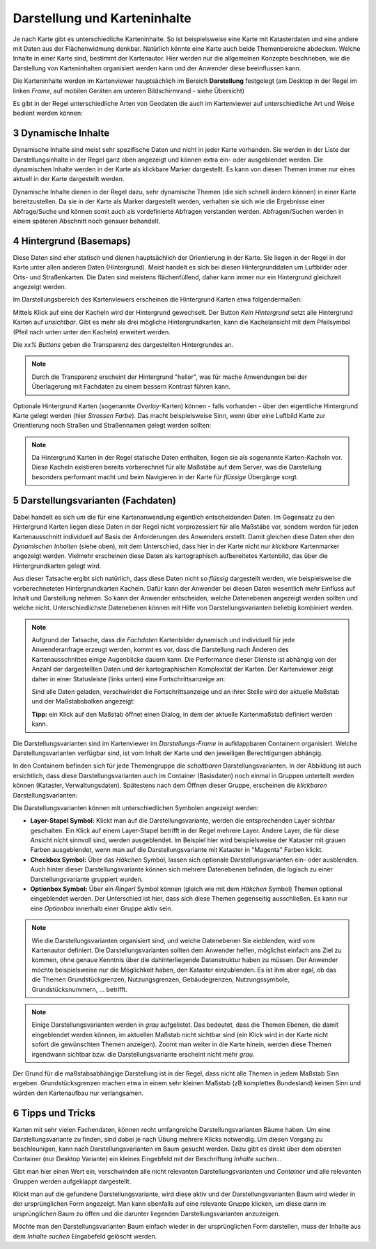 .. sectnum::
    :start: 3

Darstellung und Karteninhalte
=============================

Je nach Karte gibt es unterschiedliche Karteninhalte. So ist beispielsweise eine Karte mit Katasterdaten und eine andere mit Daten aus der Flächenwidmung denkbar.
Natürlich könnte eine Karte auch beide Themenbereiche abdecken. Welche Inhalte in einer Karte sind, bestimmt der Kartenautor. Hier werden nur die allgemeinen
Konzepte beschrieben, wie die Darstellung von Karteninhalten organisiert werden kann und der Anwender diese beeinflussen kann.

Die Karteninhalte werden im Kartenviewer hauptsächlich im Bereich **Darstellung** festgelegt (am Desktop in der Regel im linken *Frame*, auf mobilen Geräten am unteren Bildschirmrand - siehe Übersicht)

Es gibt in der Regel unterschiedliche Arten von Geodaten die auch im Kartenviewer auf unterschiedliche Art und Weise bedient werden können:

Dynamische Inhalte
------------------

Dynamische Inhalte sind meist sehr spezifische Daten und nicht in jeder Karte vorhanden. Sie werden in der Liste der Darstellungsinhalte in der Regel ganz oben angezeigt und können extra ein- oder ausgeblendet werden. 
Die dynamischen Inhalte werden in der Karte als klickbare Marker dargestellt. Es kann von diesen Themen immer nur eines aktuell in der Karte dargestellt werden. 

.. image:: img/dyn_inhalte1.png

Dynamische Inhalte dienen in der Regel dazu, sehr dynamische Themen (die sich schnell ändern können) in einer Karte bereitzustellen. 
Da sie in der Karte als Marker dargestellt werden, verhalten sie sich wie die Ergebnisse einer Abfrage/Suche und können somit auch als vordefinierte Abfragen verstanden werden.
Abfragen/Suchen werden in einem späteren Abschnitt noch genauer behandelt.


Hintergrund (Basemaps)
----------------------

Diese Daten sind eher statisch und dienen hauptsächlich der Orientierung in der Karte. Sie liegen in der Regel in der Karte unter allen anderen Daten (Hintergrund). 
Meist handelt es sich bei diesen Hintergrunddaten um Luftbilder oder Orts- und Straßenkarten. Die Daten sind meistens flächenfüllend, daher kann immer nur ein 
Hintergrund gleichzeit angezeigt werden.

Im Darstellungsbereich des Kartenviewers erscheinen die Hintergrund Karten etwa folgendermaßen:

.. image:: img/basemap1.png

Mittels Klick auf eine der Kacheln wird der Hintergrund gewechselt. Der Button *Kein Hintergrund* setzt alle Hintergrund Karten auf *unsichtbar*.
Gibt es mehr als drei mögliche Hintergrundkarten, kann die Kachelansicht mit dem Pfeilsymbol (Pfeil nach unten unter den Kacheln) erweitert werden.

Die *xx% Buttons* geben die Transparenz des dargestellten Hintergrundes an. 

.. note:: Durch die Transparenz erscheint der Hintergrund "heller", was für mache Anwendungen bei der Überlagerung mit Fachdaten zu einem bessern Kontrast führen kann.

Optionale Hintergrund Karten (sogenannte *Overlay*-Karten) können - falls vorhanden - über den eigentliche Hintergrund Karte gelegt werden (hier *Strassen Farbe*).
Das macht beispielsweise Sinn, wenn über eine Luftbild Karte zur Orientierung noch Straßen und Straßennamen gelegt werden sollten: 

.. image:: img/basemap2.png

.. note::
   Da Hintergrund Karten in der Regel statische Daten enthalten, liegen sie als sogenannte Karten-Kacheln vor. Diese Kacheln existieren bereits vorberechnet für alle Maßstäbe auf dem Server,
   was die Darstellung besonders performant macht und beim Navigieren in der Karte für *flüssige* Übergänge sorgt. 

Darstellungsvarianten (Fachdaten)
---------------------------------

Dabei handelt es sich um die für eine Kartenanwendung eigentlich entscheidenden Daten. Im Gegensatz zu den Hintergrund Karten liegen diese Daten in der Regel nicht vorprozessiert für alle Maßstäbe vor, sondern werden
für jeden Kartenausschnitt individuell auf Basis der Anforderungen des Anwenders erstellt. Damit gleichen diese Daten eher den *Dynamischen Inhalten* (siehe oben), mit dem Unterschied, dass hier in der Karte 
nicht nur *klickbare* Kartenmarker angezeigt werden. Vielmehr erscheinen diese Daten als kartographisch aufbereitetes Kartenbild, das über die Hintergrundkarten gelegt wird.

Aus dieser Tatsache ergibt sich natürlich, dass diese Daten nicht so *flüssig* dargestellt werden, wie beispielsweise die vorberechneteten Hintergrundkarten Kacheln. Dafür kann der Anwender bei diesen Daten
wesentlich mehr Einfluss auf Inhalt und Darstellung nehmen. So kann der Anwender entscheiden, welche Datenebenen angezeigt werden sollten und welche nicht. Unterschiedlichste Datenebenen können mit Hilfe von 
Darstellungsvarianten beliebig kombiniert werden.

.. note::
   Aufgrund der Tatsache, dass die *Fachdaten* Kartenbilder dynamisch und individuell für jede Anwenderanfrage erzeugt werden, kommt es vor, dass die Darstellung nach Änderen des Kartenausschnittes 
   einige Augenblicke dauern kann. Die Performance dieser Dienste ist abhängig von der Anzahl der dargestellten Daten und der kartographischen Komplexität der Karten. Der Kartenviewer zeigt daher
   in einer Statusleiste (links unten) eine Fortschrittsanzeige an:

   .. image:: img/hourglass1.png

   Sind alle Daten geladen, verschwindet die Fortschrittsanzeige und an ihrer Stelle wird der aktuelle Maßstab und der Maßstabsbalken angezeigt:
   
   .. image:: img/scale1.png

   **Tipp:** ein Klick auf den Maßstab öffnet einen Dialog, in dem der aktuelle Kartenmaßstab definiert werden kann.

Die Darstellungsvarianten sind im Kartenviewer im *Darstellungs-Frame* in aufklappbaren Containern organisiert. Welche Darstellungsvarianten verfügbar sind, ist vom Inhalt der Karte und den
jeweiligen Berechtigungen abhängig.

.. image:: img/presentations1.png

In den Containern befinden sich für jede Themengruppe die *schaltbaren* Darstellungsvarianten. In der Abbildung ist auch ersichtlich, dass diese Darstellungsvarianten auch im Container (Basisdaten) noch einmal 
in Gruppen unterteilt werden können (Kataster, Verwaltungsdaten). Spätestens nach dem Öffnen dieser Gruppe, erscheinen die *klickbaren* Darstellungsvarianten:

.. image:: img/presentations2.png


Die Darstellungsvarianten können mit unterschiedlichen Symbolen angezeigt werden:

* **Layer-Stapel Symbol:** Klickt man auf die Darstellungsvariante, werden die entsprechenden Layer sichtbar geschalten. Ein Klick auf einem Layer-Stapel betrifft in der Regel mehrere Layer. Andere Layer, die für diese Ansicht nicht sinnvoll sind, werden ausgeblendet. Im Beispiel hier wird beispielsweise der Kataster mit grauen Farben ausgeblendet, wenn man auf die Darstellungsvariante mit Kataster in "Magenta" Farben klickt.

* **Checkbox Symbol:** Über das *Häkchen* Symbol, lassen sich optionale Darstellungsvarianten ein- oder ausblenden. Auch hinter dieser Darstellungsvariante können sich mehrere Datenebenen befinden, die logisch zu einer Darstellungsvariante gruppiert wurden.

* **Optionbox Symbol:** Über ein *Ringerl* Symbol können (gleich wie mit dem *Häkchen* Symbol) Themen optional eingeblendet werden. Der Unterschied ist hier, dass sich diese Themen gegenseitig ausschließen. Es kann nur eine *Optionbox* innerhalb einer Gruppe aktiv sein.

.. note::
   Wie die Darstellungsvarianten organisiert sind, und welche Datenebenen Sie einblenden, wird vom Kartenautor definiert. Die Darstellungsvarianten sollten dem Anwender helfen, möglichst einfach ans Ziel zu kommen,
   ohne genaue Kenntnis über die dahinterliegende Datenstruktur haben zu müssen. Der Anwender möchte beispielsweise nur die Möglichkeit haben, den Kataster einzublenden. Es ist ihm aber egal,
   ob das die Themen Grundstückgrenzen, Nutzungsgrenzen, Gebäudegrenzen, Nutzungssymbole, Grundstücksnummern, ... betrifft.

.. note::
   Einige Darstellungsvarianten werden in *grau* aufgelistet. Das bedeutet, dass die Themen Ebenen, die damit eingeblendet werden können, im aktuellen Maßstab nicht sichtbar sind (ein Klick wird in der Karte nicht sofort die
   gewünschten Themen anzeigen). Zoomt man weiter in die Karte hinein, werden diese Themen irgendwann sichtbar bzw. die Darstellungsvariante erscheint nicht mehr *grau*.

Der Grund für die maßstabsabhängige Darstellung ist in der Regel, dass nicht alle Themen in jedem Maßstab Sinn ergeben. Grundstücksgrenzen machen etwa in einem sehr kleinen Maßstab (zB komplettes Bundesland) keinen Sinn
und würden den Kartenaufbau nur verlangsamen.

Tipps und Tricks
----------------

Karten mit sehr vielen Fachendaten, können recht umfangreiche Darstellungsvarianten Bäume haben. Um eine Darstellungsvariante zu finden, sind dabei je nach Übung mehrere Klicks notwendig.
Um diesen Vorgang zu beschleunigen, kann nach Darstellungsvarianten im Baum gesucht werden. Dazu gibt es direkt über dem obersten Container (nur Desktop Variante) ein kleines Eingebfeld 
mit der Beschriftung *Inhalte suchen...*

Gibt man hier einen Wert ein, verschwinden alle nicht relevanten Darstellungsvarianten und *Container* und alle relevanten Gruppen werden aufgeklappt dargestellt.

.. image:: img/presentations3.png

Klickt man auf die gefundene Darstellungsvariante, wird diese aktiv und der Darstellungsvarianten Baum wird wieder in der ursprünglichen Form angezeigt.
Man kann ebenfalls auf eine relevante Gruppe klicken, um diese dann im ursprünglichen Baum zu öffen und die darunter liegenden Darstellungsvarianten anzuzeigen.

Möchte man den Darstellungsvarianten Baum einfach wieder in der ursprünglichen Form darstellen, muss der Inhalte aus dem *Inhalte suchen* Eingabefeld gelöscht werden.






